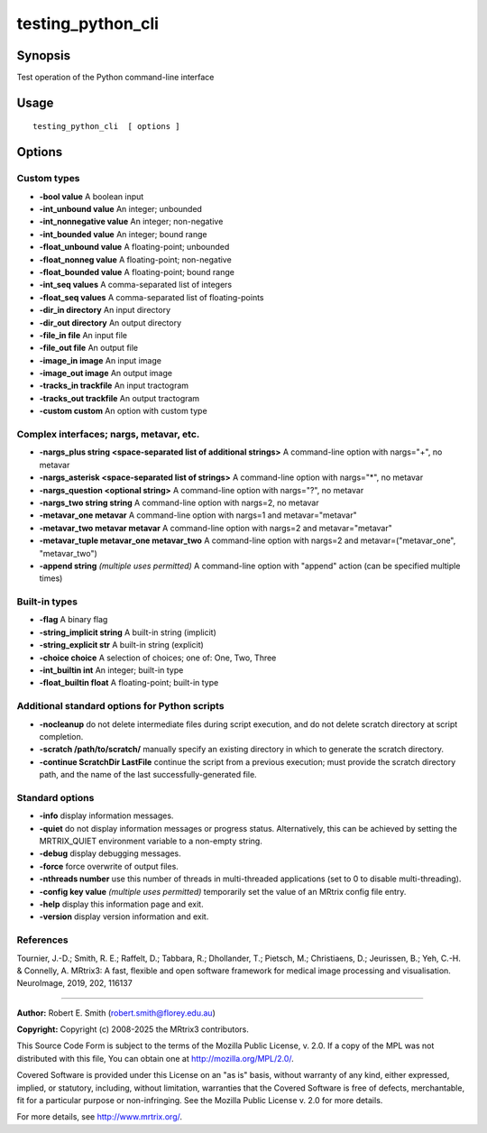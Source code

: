 .. _testing_python_cli:

testing_python_cli
==================

Synopsis
--------

Test operation of the Python command-line interface

Usage
-----

::

    testing_python_cli  [ options ]


Options
-------

Custom types
^^^^^^^^^^^^

- **-bool value** A boolean input

- **-int_unbound value** An integer; unbounded

- **-int_nonnegative value** An integer; non-negative

- **-int_bounded value** An integer; bound range

- **-float_unbound value** A floating-point; unbounded

- **-float_nonneg value** A floating-point; non-negative

- **-float_bounded value** A floating-point; bound range

- **-int_seq values** A comma-separated list of integers

- **-float_seq values** A comma-separated list of floating-points

- **-dir_in directory** An input directory

- **-dir_out directory** An output directory

- **-file_in file** An input file

- **-file_out file** An output file

- **-image_in image** An input image

- **-image_out image** An output image

- **-tracks_in trackfile** An input tractogram

- **-tracks_out trackfile** An output tractogram

- **-custom custom** An option with custom type

Complex interfaces; nargs, metavar, etc.
^^^^^^^^^^^^^^^^^^^^^^^^^^^^^^^^^^^^^^^^

- **-nargs_plus string <space-separated list of additional strings>** A command-line option with nargs="+", no metavar

- **-nargs_asterisk <space-separated list of strings>** A command-line option with nargs="*", no metavar

- **-nargs_question <optional string>** A command-line option with nargs="?", no metavar

- **-nargs_two string string** A command-line option with nargs=2, no metavar

- **-metavar_one metavar** A command-line option with nargs=1 and metavar="metavar"

- **-metavar_two metavar metavar** A command-line option with nargs=2 and metavar="metavar"

- **-metavar_tuple metavar_one metavar_two** A command-line option with nargs=2 and metavar=("metavar_one", "metavar_two")

- **-append string**  *(multiple uses permitted)* A command-line option with "append" action (can be specified multiple times)

Built-in types
^^^^^^^^^^^^^^

- **-flag** A binary flag

- **-string_implicit string** A built-in string (implicit)

- **-string_explicit str** A built-in string (explicit)

- **-choice choice** A selection of choices; one of: One, Two, Three

- **-int_builtin int** An integer; built-in type

- **-float_builtin float** A floating-point; built-in type

Additional standard options for Python scripts
^^^^^^^^^^^^^^^^^^^^^^^^^^^^^^^^^^^^^^^^^^^^^^

- **-nocleanup** do not delete intermediate files during script execution, and do not delete scratch directory at script completion.

- **-scratch /path/to/scratch/** manually specify an existing directory in which to generate the scratch directory.

- **-continue ScratchDir LastFile** continue the script from a previous execution; must provide the scratch directory path, and the name of the last successfully-generated file.

Standard options
^^^^^^^^^^^^^^^^

- **-info** display information messages.

- **-quiet** do not display information messages or progress status. Alternatively, this can be achieved by setting the MRTRIX_QUIET environment variable to a non-empty string.

- **-debug** display debugging messages.

- **-force** force overwrite of output files.

- **-nthreads number** use this number of threads in multi-threaded applications (set to 0 to disable multi-threading).

- **-config key value**  *(multiple uses permitted)* temporarily set the value of an MRtrix config file entry.

- **-help** display this information page and exit.

- **-version** display version information and exit.

References
^^^^^^^^^^

Tournier, J.-D.; Smith, R. E.; Raffelt, D.; Tabbara, R.; Dhollander, T.; Pietsch, M.; Christiaens, D.; Jeurissen, B.; Yeh, C.-H. & Connelly, A. MRtrix3: A fast, flexible and open software framework for medical image processing and visualisation. NeuroImage, 2019, 202, 116137

--------------



**Author:** Robert E. Smith (robert.smith@florey.edu.au)

**Copyright:** Copyright (c) 2008-2025 the MRtrix3 contributors.

This Source Code Form is subject to the terms of the Mozilla Public
License, v. 2.0. If a copy of the MPL was not distributed with this
file, You can obtain one at http://mozilla.org/MPL/2.0/.

Covered Software is provided under this License on an "as is"
basis, without warranty of any kind, either expressed, implied, or
statutory, including, without limitation, warranties that the
Covered Software is free of defects, merchantable, fit for a
particular purpose or non-infringing.
See the Mozilla Public License v. 2.0 for more details.

For more details, see http://www.mrtrix.org/.

